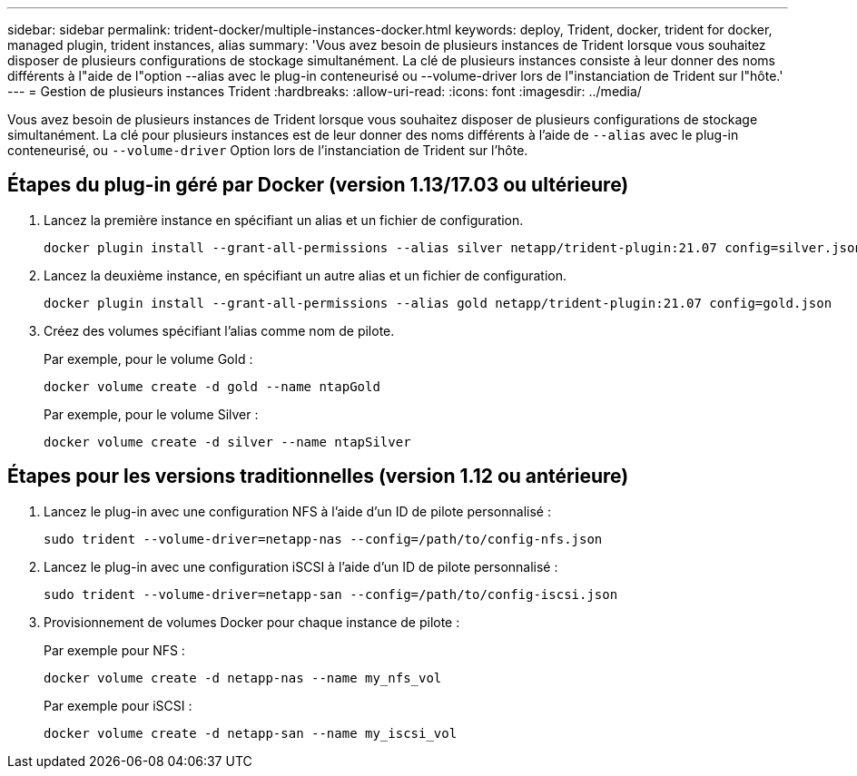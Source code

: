 ---
sidebar: sidebar 
permalink: trident-docker/multiple-instances-docker.html 
keywords: deploy, Trident, docker, trident for docker, managed plugin, trident instances, alias 
summary: 'Vous avez besoin de plusieurs instances de Trident lorsque vous souhaitez disposer de plusieurs configurations de stockage simultanément. La clé de plusieurs instances consiste à leur donner des noms différents à l"aide de l"option --alias avec le plug-in conteneurisé ou --volume-driver lors de l"instanciation de Trident sur l"hôte.' 
---
= Gestion de plusieurs instances Trident
:hardbreaks:
:allow-uri-read: 
:icons: font
:imagesdir: ../media/


[role="lead"]
Vous avez besoin de plusieurs instances de Trident lorsque vous souhaitez disposer de plusieurs configurations de stockage simultanément. La clé pour plusieurs instances est de leur donner des noms différents à l'aide de `--alias` avec le plug-in conteneurisé, ou `--volume-driver` Option lors de l'instanciation de Trident sur l'hôte.



== Étapes du plug-in géré par Docker (version 1.13/17.03 ou ultérieure)

. Lancez la première instance en spécifiant un alias et un fichier de configuration.
+
[listing]
----
docker plugin install --grant-all-permissions --alias silver netapp/trident-plugin:21.07 config=silver.json
----
. Lancez la deuxième instance, en spécifiant un autre alias et un fichier de configuration.
+
[listing]
----
docker plugin install --grant-all-permissions --alias gold netapp/trident-plugin:21.07 config=gold.json
----
. Créez des volumes spécifiant l'alias comme nom de pilote.
+
Par exemple, pour le volume Gold :

+
[listing]
----
docker volume create -d gold --name ntapGold
----
+
Par exemple, pour le volume Silver :

+
[listing]
----
docker volume create -d silver --name ntapSilver
----




== Étapes pour les versions traditionnelles (version 1.12 ou antérieure)

. Lancez le plug-in avec une configuration NFS à l'aide d'un ID de pilote personnalisé :
+
[listing]
----
sudo trident --volume-driver=netapp-nas --config=/path/to/config-nfs.json
----
. Lancez le plug-in avec une configuration iSCSI à l'aide d'un ID de pilote personnalisé :
+
[listing]
----
sudo trident --volume-driver=netapp-san --config=/path/to/config-iscsi.json
----
. Provisionnement de volumes Docker pour chaque instance de pilote :
+
Par exemple pour NFS :

+
[listing]
----
docker volume create -d netapp-nas --name my_nfs_vol
----
+
Par exemple pour iSCSI :

+
[listing]
----
docker volume create -d netapp-san --name my_iscsi_vol
----


